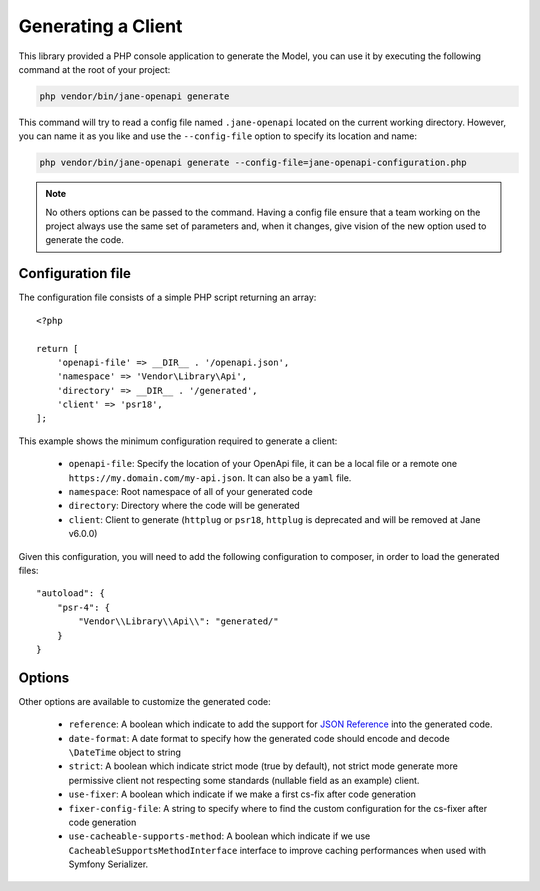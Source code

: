 Generating a Client
===================

This library provided a PHP console application to generate the Model, you can use it by executing the following command
at the root of your project:

.. code-block:: bash

    php vendor/bin/jane-openapi generate

This command will try to read a config file named ``.jane-openapi`` located on the current working directory. However, you can name it as you
like and use the ``--config-file`` option to specify its location and name:

.. code-block:: bash

    php vendor/bin/jane-openapi generate --config-file=jane-openapi-configuration.php

.. note::
    No others options can be passed to the command. Having a config file ensure that a team working on the project always
    use the same set of parameters and, when it changes, give vision of the new option used to generate the code.

Configuration file
------------------

The configuration file consists of a simple PHP script returning an array::

    <?php

    return [
        'openapi-file' => __DIR__ . '/openapi.json',
        'namespace' => 'Vendor\Library\Api',
        'directory' => __DIR__ . '/generated',
        'client' => 'psr18',
    ];

This example shows the minimum configuration required to generate a client:

 * ``openapi-file``: Specify the location of your OpenApi file, it can be a local file or a remote one ``https://my.domain.com/my-api.json``.
   It can also be a ``yaml`` file.
 * ``namespace``: Root namespace of all of your generated code
 * ``directory``: Directory where the code will be generated
 * ``client``: Client to generate (``httplug`` or ``psr18``, ``httplug`` is deprecated and will be removed at Jane v6.0.0)

Given this configuration, you will need to add the following configuration to composer, in order to load the generated files::

    "autoload": {
        "psr-4": {
            "Vendor\\Library\\Api\\": "generated/"
        }
    }

Options
-------

Other options are available to customize the generated code:

 * ``reference``: A boolean which indicate to add the support for `JSON Reference`_ into the generated code.
 * ``date-format``: A date format to specify how the generated code should encode and decode ``\DateTime`` object to string
 * ``strict``: A boolean which indicate strict mode (true by default), not strict mode generate more permissive client
   not respecting some standards (nullable field as an example) client.
 * ``use-fixer``: A boolean which indicate if we make a first cs-fix after code generation
 * ``fixer-config-file``: A string to specify where to find the custom configuration for the cs-fixer after code generation
 * ``use-cacheable-supports-method``: A boolean which indicate if we use ``CacheableSupportsMethodInterface`` interface to improve caching performances when used with Symfony Serializer.

.. _`JSON Reference`: https://tools.ietf.org/id/draft-pbryan-zyp-json-ref-03.html
